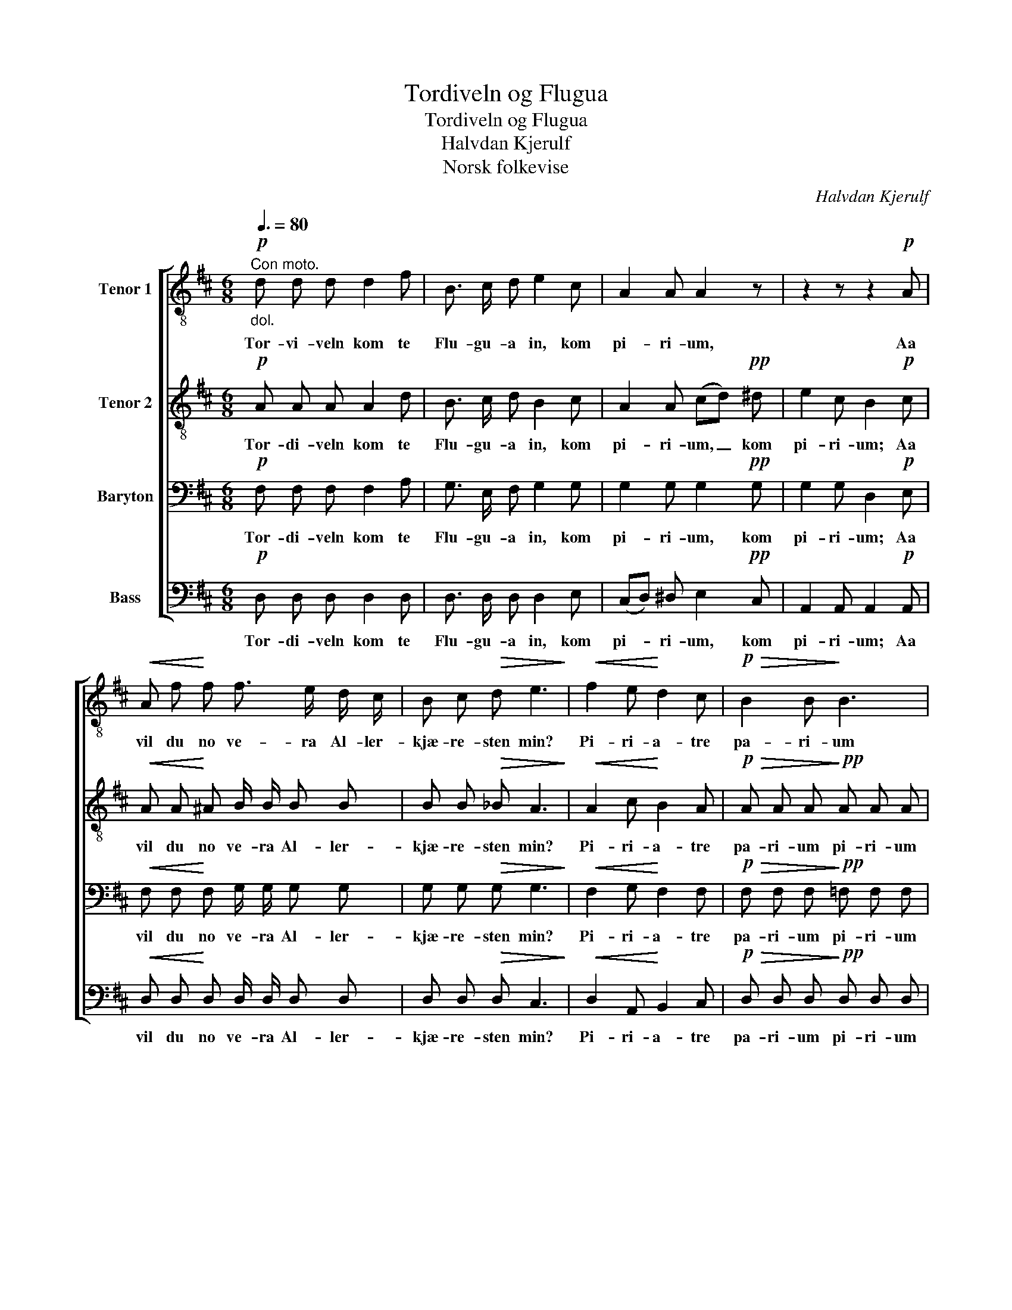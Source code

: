 X:1
T:Tordiveln og Flugua
T:Tordiveln og Flugua
T:Halvdan Kjerulf
T:Norsk folkevise
C:Halvdan Kjerulf
Z:Norsk folkevise
%%score [ 1 2 3 4 ]
L:1/8
Q:3/8=80
M:6/8
K:D
V:1 treble-8 nm="Tenor 1"
V:2 treble-8 nm="Tenor 2"
V:3 bass nm="Baryton"
V:4 bass nm="Bass"
V:1
!p!"_dol.""^Con moto." d d d d2 f | B3/2 c/ d e2 c | A2 A A2 z | z2 z z2!p! A | %4
w: Tor- vi- veln kom te|Flu- gu- a in, kom|pi- ri- um,|Aa|
!<(! A f!<)! f f3/2 e/ d/ c/ | B c!>(! d e3!>)! |!<(! f2 e!<)! d2 c |!p!!>(! B2 B!>)! B3 | %8
w: vil du no ve- ra Al- ler-|kjæ- re- sten min?|Pi- ri- a- tre|pa- ri- um|
!<(! f2 e!<)!!>(! c2 B!>)! | A2 A!<(! (AB)!<)! c |!>(! d2 d!>)! d2 z | z6 |] %12
w: dy- ri dy- ri|da- ri- um, _ kom|pi- ri- um.||
V:2
!p! A A A A2 d | B3/2 c/ d B2 c | A2 A (cd)!pp! ^d | e2 c B2!p! c |!<(! A A!<)! ^A B/ B/ B B | %5
w: Tor- di- veln kom te|Flu- gu- a in, kom|pi- ri- um, _ kom|pi- ri- um; Aa|vil du no ve- ra Al- ler-|
 B B!>(! _B A3!>)! |!<(! A2 c!<)! B2 A |!p!!>(! A A A!>)!!pp! A A A |!<(! ^G2 A!<)!!>(! c2 G!>)! | %9
w: kjæ- re- sten min?|Pi- ri- a- tre|pa- ri- um pi- ri- um|dy- ri dy- ri|
 F F F!<(! G G!<)! G |!p!!>(! F G A!>)! G B!>(! _B | A2 d!>)! d2 z |] %12
w: da- ri- um, pa- ri- um|dy- ri aa da- ri, kom|pi- ri- um.|
V:3
!p! F, F, F, F,2 A, | G,3/2 E,/ F, G,2 G, | G,2 G, G,2!pp! G, | G,2 G, D,2!p! E, | %4
w: Tor- di- veln kom te|Flu- gu- a in, kom|pi- ri- um, kom|pi- ri- um; Aa|
!<(! F, F,!<)! F, G,/ G,/ G, G, | G, G,!>(! G, G,3!>)! |!<(! F,2 G,!<)! F,2 F, | %7
w: vil du no ve- ra Al- ler-|kjæ- re- sten min?|Pi- ri- a- tre|
!p!!>(! F, F, F,!>)!!pp! =F, F, F, |!<(! E,2 E,!<)!!>(! A,2 ^G,!>)! | A, A, A,!<(! A, A,!<)! A, | %10
w: pa- ri- um pi- ri- um|dy- ri dy- ri|da- ri- um, pa- ri- um|
!p!!>(! A, B, =C!>)! B, G,!>(! E, | F,2 A,!>)! A,2 z |] %12
w: dy- ri aa da- ri, kom|pi- ri- um.|
V:4
!p! D, D, D, D,2 D, | D,3/2 D,/ D, D,2 E, | (C,D,) ^D, E,2!pp! C, | A,,2 A,, A,,2!p! A,, | %4
w: Tor- di- veln kom te|Flu- gu- a in, kom|pi- * ri- um, kom|pi- ri- um; Aa|
!<(! D, D,!<)! D, D,/ D,/ D, D, | D, D,!>(! D, C,3!>)! |!<(! D,2 A,,!<)! B,,2 C, | %7
w: vil du no ve- ra Al- ler-|kjæ- re- sten min?|Pi- ri- a- tre|
!p!!>(! D, D, D,!>)!!pp! D, D, D, |!<(! D,2 C,!<)!!>(! E,2 ^E,!>)! | F, A, F,!<(! E, A,!<)! E, | %10
w: pa- ri- um pi- ri- um|dy- ri dy- ri|da- ri- um, pa- ri- um|
!p!!>(! D, D, D,!>)! D, D,!>(! D, | D,2 F,!>)! F,2 z |] %12
w: dy- ri aa da- ri, kom|pi- ri- um.|

